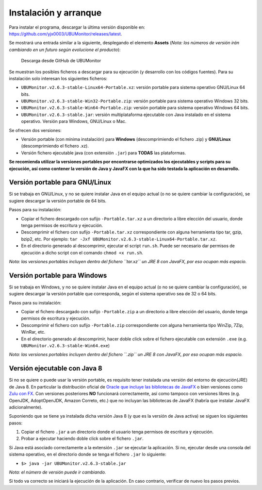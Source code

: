 Instalación y arranque
======================

Para instalar el programa, descargar la última versión disponible en: https://github.com/yjx0003/UBUMonitor/releases/latest.

Se mostrará una entrada similar a la siguiente, desplegando el elemento **Assets** (*Nota: los números de versión irán cambiando en un futuro según evolucione el producto*):

.. figure:: images/Release_Github.png
  :width: 600
  :alt: Última release en GitHub

  Descarga desde GitHub de UBUMonitor

Se muestran los posibles ficheros a descargar para su ejecución (y desarrollo con los códigos fuentes). Para su instalación solo interesan los siguientes ficheros:

* ``UBUMonitor.v2.6.3-stable-Linux64-Portable.xz``: versión portable para sistema operativo GNU/Linux 64 bits.
* ``UBUMonitor.v2.6.3-stable-Win32-Portable.zip``: versión portable para sistema operativo Windows 32 bits.
* ``UBUMonitor.v2.6.3-stable-Win64-Portable.zip``: versión portable para sistema operativo Windows 64 bits.
* ``UBUMonitor.v2.6.3-stable.jar``: versión multiplataforma ejecutable con Java instalado en el sistema operativo. Versión para Windows, GNU/Linux o Mac.

Se ofrecen dos versiones: 

* Versión portable (con mínima instalación) para **Windows** (descomprimiendo el fichero .zip) y **GNU/Linux** (descomprimiendo el fichero .xz). 
* Versión fichero ejecutable java (con extensión ``.jar``) para **TODAS** las plataformas.

**Se recomienda utilizar la versiones portables por encontrarse optimizados los ejecutables y scripts para su ejecución, así como contener la versión de Java y JavaFX con la que ha sido testada la aplicación en desarrollo.**

Versión portable para GNU/Linux
-------------------------------

Si se trabaja en GNU/Linux, y no se quiere instalar Java en el equipo actual (o no se quiere cambiar la configuración), se sugiere descargar la versión portable de 64 bits. 

Pasos para su instalación:

* Copiar el fichero descargado con sufijo ``-Portable.tar.xz`` a un directorio a libre elección del usuario, donde tenga permisos de escritura y ejecución.
* Descomprimir el fichero con sufijo ``-Portable.tar.xz`` correspondiente con alguna herramienta tipo tar, gzip, bzip2, etc. Por ejemplo: ``tar -Jxf UBUMonitor.v2.6.3-stable-Linux64-Portable.tar.xz``.
* En el directorio generado al descomprimir, ejecutar el script ``run.sh``. Puede ser necesario dar permisos de ejecución a dicho script con el comando ``chmod +x run.sh``.

*Nota: las versiones portables incluyen dentro del fichero ``tar.xz`` un JRE 8 con JavaFX, por eso ocupan más espacio.*

Versión portable para Windows
-----------------------------

Si se trabaja en Windows, y no se quiere instalar Java en el equipo actual (o no se quiere cambiar la configuración), se sugiere descargar la versión portable que corresponda, según el sistema operativo sea de 32 o 64 bits. 

Pasos para su instalación:

* Copiar el fichero descargado con sufijo ``-Portable.zip`` a un directorio a libre elección del usuario, donde tenga permisos de escritura y ejecución.
* Descomprimir el fichero con sufijo ``-Portable.zip`` correspondiente con alguna herramienta tipo WinZip, 7Zip, WinRar, etc.
* En el directorio generado al descomprimir, hacer doble click sobre el fichero ejecutable con extensión ``.exe`` (e.g. ``UBUMonitor.v2.6.3-stable-Win64.exe``)

*Nota: las versiones portables incluyen dentro del fichero ``.zip`` un JRE 8 con JavaFX, por eso ocupan más espacio.*

Versión ejecutable con Java 8
-----------------------------

Si no se quiere o puede usar la versión portable, es requisito tener instalada una versión del entorno de ejecución(JRE) de Java 8. En particular la distribución oficial de `Oracle que incluye las bibliotecas de JavaFX <https://www.oracle.com/java/technologies/javase-jre8-downloads.html>`_ o bien versiones como `Zulu con FX <https://www.azul.com/downloads/zulu-community/>`_. Con versiones posteriores **NO** funcionará correctamente, así como tampoco con versiones libres (e.g. OpenJDK, AdoptOpenJDK, Amazon Correto, etc.) que no incluyan las bibliotecas de JavaFX (habría que instalar JavaFX adicionalmente).
 
Suponiendo que se tiene ya instalada dicha versión Java 8 (y que es la versión de Java activa) se siguen los siguientes pasos:

#. Copiar el fichero ``.jar`` a un directorio donde el usuario tenga permisos de escritura y ejecución.
#. Probar a ejecutar haciendo doble click sobre el fichero ``.jar``.  

Si Java está asociado correctamente a la extensión ``.jar`` se ejecutar la aplicación.
Si no, ejecutar desde una consola del sistema operativo, en el directorio donde se tenga el fichero ``.jar`` lo siguiente: 
   
* ``$> java -jar UBUMonitor.v2.6.3-stable.jar``

*Nota: el número de versión puede ir cambiando.*

Si todo va correcto se iniciará la ejecución de la aplicación. En caso contrario, verificar de nuevo los pasos previos.